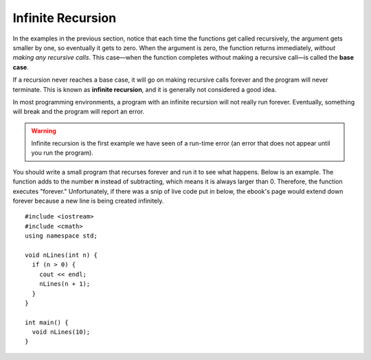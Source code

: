 Infinite Recursion
------------------

.. index::
   single: base case

In the examples in the previous section, notice that each time the
functions get called recursively, the argument gets smaller by one, so
eventually it gets to zero. When the argument is zero, the function
returns immediately, *without making any recursive calls*. This
case—when the function completes without making a recursive call—is
called the **base case**.

.. index::
   single: infinite recursion

If a recursion never reaches a base case, it will go on making recursive
calls forever and the program will never terminate. This is known as
**infinite recursion**, and it is generally not considered a good idea.

In most programming environments, a program with an infinite recursion
will not really run forever. Eventually, something will break and the
program will report an error. 

.. warning::
   Infinite recursion is the first example we have seen of a run-time 
   error (an error that does not appear until you run the program).

You should write a small program that recurses forever and run it to see
what happens. Below is an example. The function adds to the number **n**
instead of subtracting, which means it is always larger than 0. Therefore,
the function executes "forever." Unfortunately, if there was a snip of live
code put in below, the ebook's page would extend down forever because a new
line is being created infinitely.

::

    #include <iostream>
    #include <cmath>
    using namespace std;

    void nLines(int n) {
      if (n > 0) {
        cout << endl;
        nLines(n + 1);
      }
    }

    int main() {
      void nLines(10);
    }


.. fillintheblank:: unbounded_recursion_1

   If a recursive function never reaches its |blank| |blank|, then the function
   will continue executing indefinitely.  This is called |blank| |blank|.

   - :[Bb][Aa][Ss][Ee]: Correct!
     :x: Try again!
   - :[Cc][Aa][Ss][Ee]: Correct!
     :x: Try again!
   - :[Ii][Nn][Ff][Ii][Nn][Ii][Tt][Ee]: Correct!
     :.*: Try again!
   - :[Rr][Ee][Cc][Uu][Rr][Ss][Ii][Oo][Nn]: Correct!
     :.*: Try again!


.. mchoice:: unbounded_recursion_2
   :answer_a: The function will print "Not Negative!"
   :answer_b: The function will print "Not Negative!" more than once.  Then it will print "Negative!" and will stop executing.
   :answer_c: The function will print "Negative!"
   :answer_d: The function will never stop executing, there will be infinite recursion.
   :correct: c
   :feedback_a: The function will never print "Not Negative!" since we start with a negative number!
   :feedback_b: The function will never print "Not Negative!" since we start with a negative number!
   :feedback_c: We start with a negative number, so the function will reach the base case.
   :feedback_d: We start with a negative number, so the function will reach the base case.

   Take a look at the code below.  What will happen if you were to run it on
   your machine?

   ::

       #include <iostream>
       using namespace std;

       void isNegative(int n) {
         if (n >= 0) {
           cout << "Not Negative!";
           isNegative(n - 1);
         }
         cout << "Negative!";
       }

       int main() {
         isNegative(-10);
       }


.. mchoice:: unbounded_recursion_3
   :answer_a: The function will print "Not Negative!"
   :answer_b: The function will print "Not Negative!" more than once.  Then it will print "Negative!" and will stop executing.
   :answer_c: The function will print "Negative!"
   :answer_d: The function will never stop executing, there will be infinite recursion.
   :correct: b
   :feedback_a: The function will print "Not Negative!", but it won't stop there!
   :feedback_b: The function will print "Not Negative!" until it reaches a negative number.
   :feedback_c: The function will eventually print "Not Negative!", but that's not all!
   :feedback_d: Since we decrement each time, the base case will be reached.

   Suppose we have already defined isNegative (see previous question).
   What will happen if we run the code with this input?

   ::

       #include <iostream>
       using namespace std;

       int main() {
         isNegative(10);
       }


.. mchoice:: unbounded_recursion_4
   :answer_a: The function will print "Not Negative!"
   :answer_b: The function will print "Not Negative!" more than once.  Then it will print "Negative!" and will stop executing.
   :answer_c: The function will print "Negative!"
   :answer_d: The function will never stop executing, there will be infinite recursion.
   :correct: d
   :feedback_a: The function will print "Not Negative!" but it won't stop there!
   :feedback_b: The function will print "Not Negative!" more than once.  But will it print "Negative"?
   :feedback_c: We start with a positive number, so the function simply won't print "Not Negative!"
   :feedback_d: Our input is incremented with every recursive call, so if we start with a positive number, we will never reach the base case.

   The isNegative function has been **edited** as shown below.  What will 
   happen now when we run the code?

   ::

       #include <iostream>
       using namespace std;

       void isNegative(int n) {
         if (n >= 0) {
           cout << "Not Negative!";
           isNegative(n + 1);
         }
         cout << "Negative!";
       }

       int main() {
         isNegative(10);
       }
